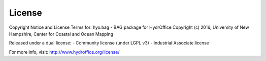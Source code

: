 License
=======

Copyright Notice and License Terms for: hyo.bag - BAG package for HydrOffice
Copyright (c) 2016, University of New Hampshire, Center for Coastal and Ocean Mapping

Released under a dual license:
- Community license (under LGPL v3)
- Industrial Associate license

For more info, visit: http://www.hydroffice.org/license/